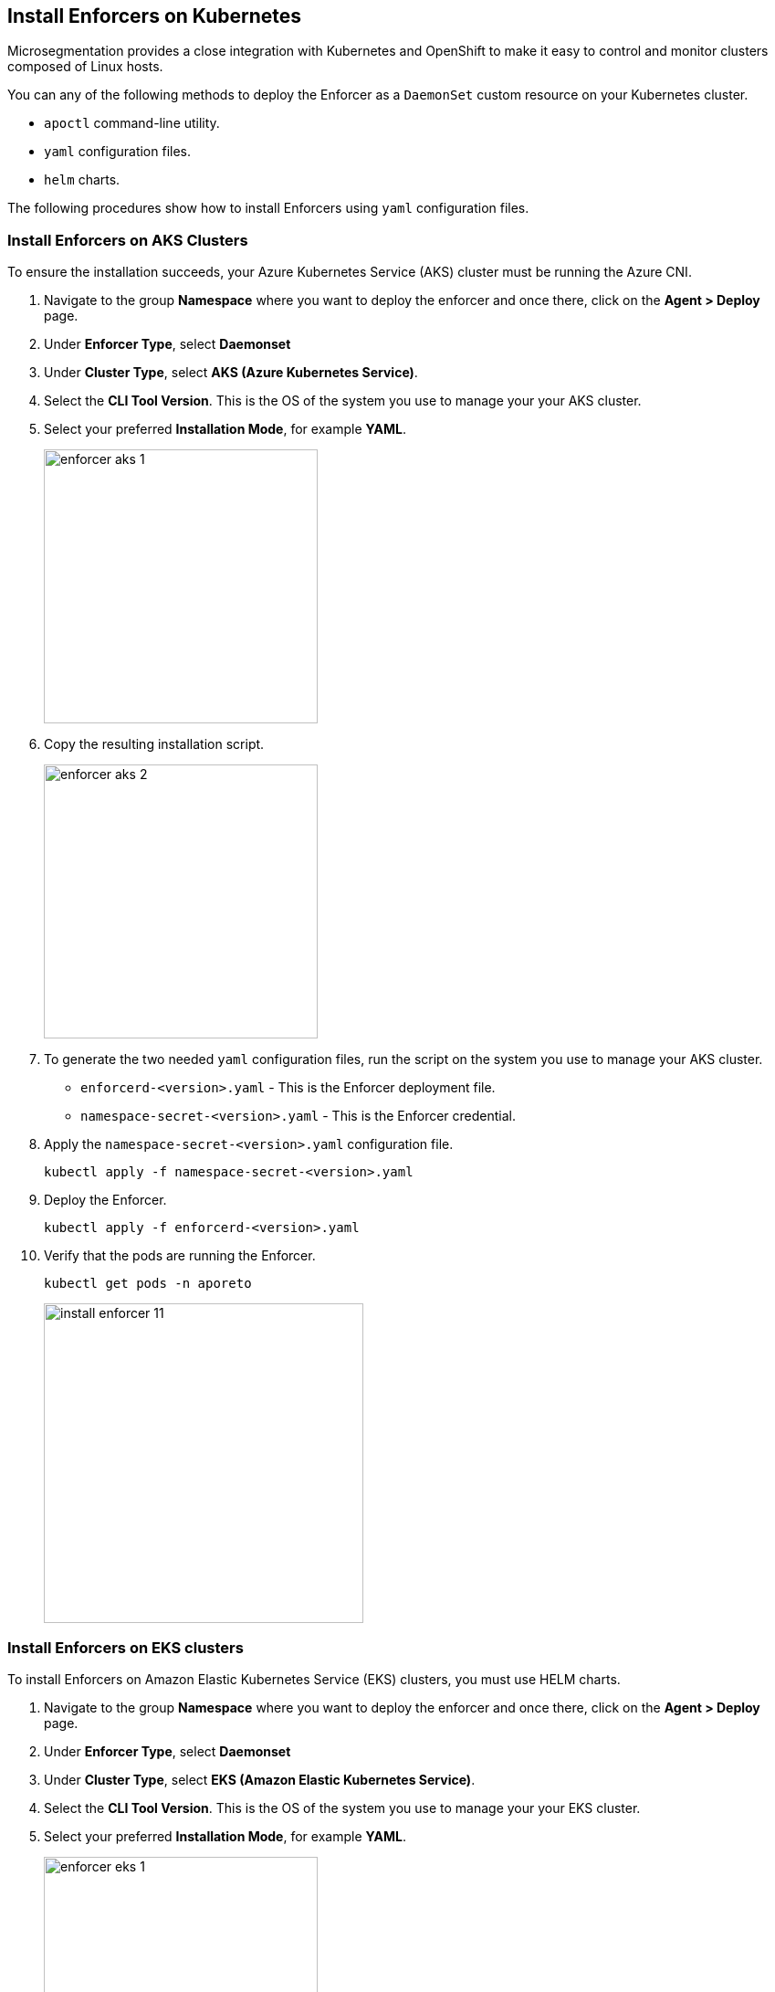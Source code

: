 == Install Enforcers on Kubernetes

Microsegmentation provides a close integration with Kubernetes and OpenShift to make it easy to control and monitor clusters composed of Linux hosts.

You can any of the following methods to deploy the Enforcer as a `DaemonSet` custom resource on your Kubernetes cluster.

* `apoctl` command-line utility.
* `yaml` configuration files.
* `helm` charts.

The following procedures show how to install Enforcers using `yaml` configuration files.

[.task]
=== Install Enforcers on AKS Clusters

To ensure the installation succeeds, your Azure Kubernetes Service (AKS) cluster must be running the Azure CNI. 

[.procedure]

. Navigate to the group *Namespace* where you want to deploy the enforcer and once there, click on the *Agent > Deploy* page.

. Under *Enforcer Type*, select *Daemonset*
. Under *Cluster Type*, select *AKS (Azure Kubernetes Service)*. 
. Select the *CLI Tool Version*. This is the OS of the system you use to manage your your AKS cluster.
. Select your preferred *Installation Mode*, for example *YAML*.
+
image::enforcer-aks-1.png[width=300,align="center"]

. Copy the resulting installation script.
+
image::enforcer-aks-2.png[width=300,align="center"]

. To generate the two needed `yaml` configuration files, run the script on the system you use to manage your AKS cluster.
+
* `enforcerd-<version>.yaml` - This is the Enforcer deployment file.
* `namespace-secret-<version>.yaml` - This is the Enforcer credential.

. Apply the `namespace-secret-<version>.yaml` configuration file.
+
[source,bash]
----
kubectl apply -f namespace-secret-<version>.yaml
----

. Deploy the Enforcer.
+
[source,bash]
----
kubectl apply -f enforcerd-<version>.yaml
----

. Verify that the pods are running the Enforcer.
+
[source,bash]
----
kubectl get pods -n aporeto
----
+
image::install-enforcer-11.png[width=350,align="center"]

[.task]
=== Install Enforcers on EKS clusters

To install Enforcers on Amazon Elastic Kubernetes Service (EKS) clusters, you must use HELM charts.

[.procedure]

. Navigate to the group *Namespace* where you want to deploy the enforcer and once there, click on the *Agent > Deploy* page.

. Under *Enforcer Type*, select *Daemonset*
. Under *Cluster Type*, select *EKS (Amazon Elastic Kubernetes Service)*. 
. Select the *CLI Tool Version*. This is the OS of the system you use to manage your your EKS cluster.
. Select your preferred *Installation Mode*, for example *YAML*.
+
image::enforcer-eks-1.png[width=300,align="center"]

. Copy the resulting installation script.
+
image::enforcer-eks-2.png[width=300,align="center"]

. To generate the needed `yaml` configuration file and the folder with the needed `helm` charts, run the script on the system you use to manage your EKS cluster.
+
* `namespace-secret-<version>.yaml` - This is the Enforcer credential.
* `prisma-enforcer` - This folder contains the `helm`` charts needed for the deployment.

. Apply the `namespace-secret-<version>.yaml` configuration file.
+
[source,bash]
----
kubectl apply -f namespace-secret-<version>.yaml
----

. Deploy the Enforcer.
+
[source,bash]
----
helm install prisma-enforcer -n aporeto prisma-enforcer
----

. Verify that the pods are running the Enforcer.
+
[source,bash]
----
kubectl get pods -n aporeto
----

[.task]
=== Install Enforcers on GKE Clusters

To install enforcers on Google Kubernetes Engine (GKE), you must disable intra-node-visibility for your cluster and enable the CNI.

[.procedure]

. Navigate to the group *Namespace* where you want to deploy the enforcer and once there, click on the *Agent > Deploy* page.

. Under *Enforcer Type*, select *Daemonset*
. Under *Cluster Type*, select *GKE (Google Kubernetes Engine)*. 
. Select the *CLI Tool Version*. This is the OS of the system you use to manage your your GKE cluster.
. Select your preferred *Installation Mode*, for example *YAML*.
+
image::enforcer-gke-1.png[width=300,align="center"]

. Copy the resulting installation script.
+
image::enforcer-gke-2.png[width=300,align="center"]

. To generate the needed `yaml` configuration file and the folder with the needed `helm` charts, run the script on the system you use to manage your GKE cluster.

.. `enforcerd-<version>.yaml` - This is the Enforcer deployment file.
.. `namespace-secret-<version>.yaml` - This is the Enforcer credential.

. Apply the `namespace-secret-<version>.yaml` configuration file. 
+
[source,bash]
----
kubectl apply -f namespace-secret-<version>.yaml
----

. Deploy the Enforcer.
+
[source,bash]
----
kubectl apply -f enforcerd-<version>.yaml
----

. Verify that the pods are running the Enforcer.
+
[source,bash]
----
kubectl get pods -n aporeto
----
+
image::enforcer-gke-21.png[width=350,align="center"]

[.task]
=== Install Enforcers on Openshift Clusters

[.procedure]

. Navigate to the group *Namespace* where you want to deploy the enforcer and once there, click on the *Agent > Deploy* page.

. Under *Enforcer Type*, select *Daemonset*
. Under *Cluster Type*, select *OCP4 (OpenShift 4)*. 
. Select the *CLI Tool Version*. This is the OS of the system you use to manage your your OpenShift cluster.
. Select *apoctl* as your preferred *Installation Mode*.
+
image::enforcer-ocp4-1.png[width=350,align="center"]

. Copy the resulting installation script.
+
image::enforcer-ocp4-2.png[width=300,align="center"]

=== Install Enforcers on Tanzu Kubernetes Grid
=== Install Enforcers on Standard Kubernetes